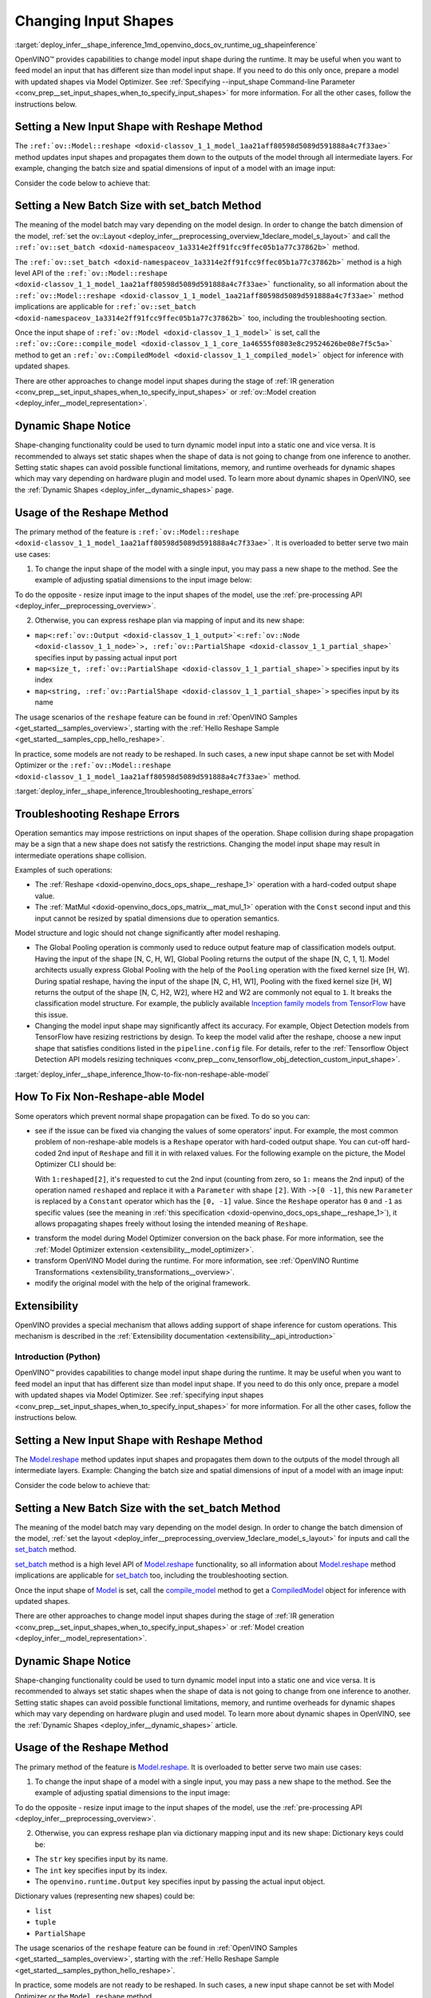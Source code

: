 .. index:: pair: page; Changing Input Shapes
.. _deploy_infer__shape_inference:

.. meta::
   :description: OpenVINO™ ensures a capability to change model input shape during 
                 the runtime when provided input has a different size than model 
                 input shape.
   :keywords: OpenVINO™, input shape, shape inference, changing input shape, reshape 
              method, model shape, changing shape of a model, batch size, set_batch, 
              set_batch method, non-reshape-able model, extensibility, inference, 
              model inference, Reshape operation, MatMul operation, static model, 
              dynamic model, static shape, dynamic shape

Changing Input Shapes
=====================

:target:`deploy_infer__shape_inference_1md_openvino_docs_ov_runtime_ug_shapeinference`

.. raw:: html

    <div id="switcher-cpp" class="switcher-anchor">C++</div>

OpenVINO™ provides capabilities to change model input shape during the runtime. It may be useful when you want to feed model an input that has different size than model input shape. If you need to do this only once, prepare a model with updated shapes via Model Optimizer. See :ref:`Specifying --input_shape Command-line Parameter <conv_prep__set_input_shapes_when_to_specify_input_shapes>` for more information. For all the other cases, follow the instructions below.

Setting a New Input Shape with Reshape Method
---------------------------------------------

The ``:ref:`ov::Model::reshape <doxid-classov_1_1_model_1aa21aff80598d5089d591888a4c7f33ae>``` method updates input shapes and propagates them down to the outputs of the model through all intermediate layers. For example, changing the batch size and spatial dimensions of input of a model with an image input:

.. image:: ./_assets/original_vs_reshaped_model.png
	:alt: shape_inference_explained

Consider the code below to achieve that:

.. ref-code-block:: cpp

	:ref:`model <doxid-group__ov__runtime__cpp__prop__api_1ga461856fdfb6d7533dc53355aec9e9fad>`->reshape({8, 3, 448, 448});

Setting a New Batch Size with set_batch Method
----------------------------------------------

The meaning of the model batch may vary depending on the model design. In order to change the batch dimension of the model, :ref:`set the ov::Layout <deploy_infer__preprocessing_overview_1declare_model_s_layout>` and call the ``:ref:`ov::set_batch <doxid-namespaceov_1a3314e2ff91fcc9ffec05b1a77c37862b>``` method.

.. ref-code-block:: cpp

	// Mark up batch in the layout of the input(s) and reset batch to the new value
	:ref:`model <doxid-group__ov__runtime__cpp__prop__api_1ga461856fdfb6d7533dc53355aec9e9fad>`->get_parameters()[0]->set_layout("N...");
	:ref:`ov::set_batch <doxid-namespaceov_1a3314e2ff91fcc9ffec05b1a77c37862b>`(:ref:`model <doxid-group__ov__runtime__cpp__prop__api_1ga461856fdfb6d7533dc53355aec9e9fad>`, new_batch);

The ``:ref:`ov::set_batch <doxid-namespaceov_1a3314e2ff91fcc9ffec05b1a77c37862b>``` method is a high level API of the ``:ref:`ov::Model::reshape <doxid-classov_1_1_model_1aa21aff80598d5089d591888a4c7f33ae>``` functionality, so all information about the ``:ref:`ov::Model::reshape <doxid-classov_1_1_model_1aa21aff80598d5089d591888a4c7f33ae>``` method implications are applicable for ``:ref:`ov::set_batch <doxid-namespaceov_1a3314e2ff91fcc9ffec05b1a77c37862b>``` too, including the troubleshooting section.

Once the input shape of ``:ref:`ov::Model <doxid-classov_1_1_model>``` is set, call the ``:ref:`ov::Core::compile_model <doxid-classov_1_1_core_1a46555f0803e8c29524626be08e7f5c5a>``` method to get an ``:ref:`ov::CompiledModel <doxid-classov_1_1_compiled_model>``` object for inference with updated shapes.

There are other approaches to change model input shapes during the stage of :ref:`IR generation <conv_prep__set_input_shapes_when_to_specify_input_shapes>` or :ref:`ov::Model creation <deploy_infer__model_representation>`.

Dynamic Shape Notice
--------------------

Shape-changing functionality could be used to turn dynamic model input into a static one and vice versa. It is recommended to always set static shapes when the shape of data is not going to change from one inference to another. Setting static shapes can avoid possible functional limitations, memory, and runtime overheads for dynamic shapes which may vary depending on hardware plugin and model used. To learn more about dynamic shapes in OpenVINO, see the :ref:`Dynamic Shapes <deploy_infer__dynamic_shapes>` page.

.. _usage_of_reshape_method:

Usage of the Reshape Method
---------------------------

The primary method of the feature is ``:ref:`ov::Model::reshape <doxid-classov_1_1_model_1aa21aff80598d5089d591888a4c7f33ae>```. It is overloaded to better serve two main use cases:

1) To change the input shape of the model with a single input, you may pass a new shape to the method. See the example of adjusting spatial dimensions to the input image below:

.. ref-code-block:: cpp

	// Read an image and adjust models single input for image to fit
	cv::Mat image = cv::imread("path/to/image");
	:ref:`model <doxid-group__ov__runtime__cpp__prop__api_1ga461856fdfb6d7533dc53355aec9e9fad>`->reshape({1, 3, image.rows, image.cols});

To do the opposite - resize input image to the input shapes of the model, use the :ref:`pre-processing API <deploy_infer__preprocessing_overview>`.

2) Otherwise, you can express reshape plan via mapping of input and its new shape:

* ``map<:ref:`ov::Output <doxid-classov_1_1_output>`<:ref:`ov::Node <doxid-classov_1_1_node>`>, :ref:`ov::PartialShape <doxid-classov_1_1_partial_shape>``` specifies input by passing actual input port

* ``map<size_t, :ref:`ov::PartialShape <doxid-classov_1_1_partial_shape>`>`` specifies input by its index

* ``map<string, :ref:`ov::PartialShape <doxid-classov_1_1_partial_shape>`>`` specifies input by its name

.. tab:: Port

    .. doxygensnippet:: ../../snippets/ShapeInference.cpp
       :language: cpp
       :fragment: [obj_to_shape]

.. tab:: Index

    .. doxygensnippet:: ../../snippets/ShapeInference.cpp
       :language: cpp
       :fragment: [idx_to_shape]

.. tab:: Tensor Name

    .. doxygensnippet:: ../../snippets/ShapeInference.cpp
       :language: cpp
       :fragment: [name_to_shape]

The usage scenarios of the ``reshape`` feature can be found in :ref:`OpenVINO Samples <get_started__samples_overview>`, starting with the :ref:`Hello Reshape Sample <get_started__samples_cpp_hello_reshape>`.

In practice, some models are not ready to be reshaped. In such cases, a new input shape cannot be set with Model Optimizer or the ``:ref:`ov::Model::reshape <doxid-classov_1_1_model_1aa21aff80598d5089d591888a4c7f33ae>``` method.

:target:`deploy_infer__shape_inference_1troubleshooting_reshape_errors`

Troubleshooting Reshape Errors
------------------------------

Operation semantics may impose restrictions on input shapes of the operation. Shape collision during shape propagation may be a sign that a new shape does not satisfy the restrictions. Changing the model input shape may result in intermediate operations shape collision.

Examples of such operations:

* The :ref:`Reshape <doxid-openvino_docs_ops_shape__reshape_1>` operation with a hard-coded output shape value.

* The :ref:`MatMul <doxid-openvino_docs_ops_matrix__mat_mul_1>` operation with the ``Const`` second input and this input cannot be resized by spatial dimensions due to operation semantics.

Model structure and logic should not change significantly after model reshaping.

* The Global Pooling operation is commonly used to reduce output feature map of classification models output. Having the input of the shape [N, C, H, W], Global Pooling returns the output of the shape [N, C, 1, 1]. Model architects usually express Global Pooling with the help of the ``Pooling`` operation with the fixed kernel size [H, W]. During spatial reshape, having the input of the shape [N, C, H1, W1], Pooling with the fixed kernel size [H, W] returns the output of the shape [N, C, H2, W2], where H2 and W2 are commonly not equal to ``1``. It breaks the classification model structure. For example, the publicly available `Inception family models from TensorFlow <https://github.com/tensorflow/models/tree/master/research/slim#pre-trained-models>`__ have this issue.

* Changing the model input shape may significantly affect its accuracy. For example, Object Detection models from TensorFlow have resizing restrictions by design. To keep the model valid after the reshape, choose a new input shape that satisfies conditions listed in the ``pipeline.config`` file. For details, refer to the :ref:`Tensorflow Object Detection API models resizing techniques <conv_prep__conv_tensorflow_obj_detection_custom_input_shape>`.

:target:`deploy_infer__shape_inference_1how-to-fix-non-reshape-able-model`

How To Fix Non-Reshape-able Model
---------------------------------

Some operators which prevent normal shape propagation can be fixed. To do so you can:

* see if the issue can be fixed via changing the values of some operators' input. For example, the most common problem of non-reshape-able models is a ``Reshape`` operator with hard-coded output shape. You can cut-off hard-coded 2nd input of ``Reshape`` and fill it in with relaxed values. For the following example on the picture, the Model Optimizer CLI should be:
  
  .. ref-code-block:: cpp
  
  	mo --input_model path/to/model --input data[8,3,224,224],1:reshaped[2]->[0 -1]`
  
  With ``1:reshaped[2]``, it's requested to cut the 2nd input (counting from zero, so ``1:`` means the 2nd input) of the operation named ``reshaped`` and replace it with a ``Parameter`` with shape ``[2]``. With ``->[0 -1]``, this new ``Parameter`` is replaced by a ``Constant`` operator which has the ``[0, -1]`` value. Since the ``Reshape`` operator has ``0`` and ``-1`` as specific values (see the meaning in :ref:`this specification <doxid-openvino_docs_ops_shape__reshape_1>`), it allows propagating shapes freely without losing the intended meaning of ``Reshape``.

.. image:: ./_assets/batch_relaxation.png
	:alt: batch_relaxed

* transform the model during Model Optimizer conversion on the back phase. For more information, see the :ref:`Model Optimizer extension <extensibility__model_optimizer>`.

* transform OpenVINO Model during the runtime. For more information, see :ref:`OpenVINO Runtime Transformations <extensibility_transformations__overview>`.

* modify the original model with the help of the original framework.

Extensibility
-------------

OpenVINO provides a special mechanism that allows adding support of shape inference for custom operations. This mechanism is described in the :ref:`Extensibility documentation <extensibility__api_introduction>`

Introduction (Python)
~~~~~~~~~~~~~~~~~~~~~

.. raw:: html

    <div id="switcher-python" class="switcher-anchor">Python</div>

OpenVINO™ provides capabilities to change model input shape during the runtime. It may be useful when you want to feed model an input that has different size than model input shape. If you need to do this only once, prepare a model with updated shapes via Model Optimizer. See :ref:`specifying input shapes <conv_prep__set_input_shapes_when_to_specify_input_shapes>` for more information. For all the other cases, follow the instructions below.

Setting a New Input Shape with Reshape Method
---------------------------------------------

The `Model.reshape <api/ie_python_api/_autosummary/openvino.runtime.Model.html#openvino.runtime.Model.reshape>`__ method updates input shapes and propagates them down to the outputs of the model through all intermediate layers. Example: Changing the batch size and spatial dimensions of input of a model with an image input:

.. image:: ./_assets/original_vs_reshaped_model.png
	:alt: shape_inference_explained

Consider the code below to achieve that:

.. doxygensnippet:: ../../snippets/ShapeInference.py
   :language: python
   :fragment: [picture_snippet]

Setting a New Batch Size with the set_batch Method
--------------------------------------------------

The meaning of the model batch may vary depending on the model design. In order to change the batch dimension of the model, :ref:`set the layout <deploy_infer__preprocessing_overview_1declare_model_s_layout>` for inputs and call the `set_batch <api/ie_python_api/_autosummary/openvino.runtime.set_batch.html>`__ method.

.. doxygensnippet:: ../../snippets/ShapeInference.py
   :language: python
   :fragment: [set_batch]

`set_batch <api/ie_python_api/_autosummary/openvino.runtime.set_batch.html>`__ method is a high level API of `Model.reshape <api/ie_python_api/_autosummary/openvino.runtime.Model.html#openvino.runtime.Model.reshape>`__ functionality, so all information about `Model.reshape <api/ie_python_api/_autosummary/openvino.runtime.Model.html#openvino.runtime.Model.reshape>`__ method implications are applicable for `set_batch <api/ie_python_api/_autosummary/openvino.runtime.set_batch.html>`__ too, including the troubleshooting section.

Once the input shape of `Model <api/ie_python_api/_autosummary/openvino.runtime.Model.html>`__ is set, call the `compile_model <api/ie_python_api/_autosummary/openvino.runtime.compile_model.html>`__ method to get a `CompiledModel <api/ie_python_api/_autosummary/openvino.runtime.CompiledModel.html>`__ object for inference with updated shapes.

There are other approaches to change model input shapes during the stage of :ref:`IR generation <conv_prep__set_input_shapes_when_to_specify_input_shapes>` or :ref:`Model creation <deploy_infer__model_representation>`.

Dynamic Shape Notice
--------------------

Shape-changing functionality could be used to turn dynamic model input into a static one and vice versa. It is recommended to always set static shapes when the shape of data is not going to change from one inference to another. Setting static shapes can avoid possible functional limitations, memory, and runtime overheads for dynamic shapes which may vary depending on hardware plugin and used model. To learn more about dynamic shapes in OpenVINO, see the :ref:`Dynamic Shapes <deploy_infer__dynamic_shapes>` article.

.. _usage_of_reshape_method:

Usage of the Reshape Method
---------------------------

The primary method of the feature is `Model.reshape <api/ie_python_api/_autosummary/openvino.runtime.Model.html#openvino.runtime.Model.reshape>`__. It is overloaded to better serve two main use cases:

1) To change the input shape of a model with a single input, you may pass a new shape to the method. See the example of adjusting spatial dimensions to the input image:

.. doxygensnippet:: ../../snippets/ShapeInference.py
   :language: python
   :fragment: [simple_spatials_change]

To do the opposite - resize input image to the input shapes of the model, use the :ref:`pre-processing API <deploy_infer__preprocessing_overview>`.

2) Otherwise, you can express reshape plan via dictionary mapping input and its new shape: Dictionary keys could be:

* The ``str`` key specifies input by its name.

* The ``int`` key specifies input by its index.

* The ``openvino.runtime.Output`` key specifies input by passing the actual input object.

Dictionary values (representing new shapes) could be:

* ``list``

* ``tuple``

* ``PartialShape``

.. tab:: Port

    .. doxygensnippet:: ../../snippets/ShapeInference.py
       :language: python
       :fragment: [obj_to_shape]

.. tab:: Index

    .. doxygensnippet:: ../../snippets/ShapeInference.py
       :language: python
       :fragment: [idx_to_shape]

.. tab:: Tensor Name

    .. doxygensnippet:: ../../snippets/ShapeInference.py
       :language: python
       :fragment: [name_to_shape]

The usage scenarios of the ``reshape`` feature can be found in :ref:`OpenVINO Samples <get_started__samples_overview>`, starting with the :ref:`Hello Reshape Sample <get_started__samples_python_hello_reshape>`.

In practice, some models are not ready to be reshaped. In such cases, a new input shape cannot be set with Model Optimizer or the ``Model.reshape`` method.

Troubleshooting Reshape Errors
------------------------------

Operation semantics may impose restrictions on input shapes of the operation. Shape collision during shape propagation may be a sign that a new shape does not satisfy the restrictions. Changing the model input shape may result in intermediate operations shape collision.

Examples of such operations:

* :ref:`Reshape <doxid-openvino_docs_ops_shape__reshape_1>` operation with a hard-coded output shape value

* :ref:`MatMul <doxid-openvino_docs_ops_matrix__mat_mul_1>` operation with the ``Const`` second input cannot be resized by spatial dimensions due to operation semantics

Model structure and logic should not change significantly after model reshaping.

* The Global Pooling operation is commonly used to reduce output feature map of classification models output. Having the input of the shape [N, C, H, W], Global Pooling returns the output of the shape [N, C, 1, 1]. Model architects usually express Global Pooling with the help of the ``Pooling`` operation with the fixed kernel size [H, W]. During spatial reshape, having the input of the shape [N, C, H1, W1], Pooling with the fixed kernel size [H, W] returns the output of the shape [N, C, H2, W2], where H2 and W2 are commonly not equal to ``1``. It breaks the classification model structure. For example, the publicly available `Inception family models from TensorFlow <https://github.com/tensorflow/models/tree/master/research/slim#pre-trained-models>`__ have this issue.

* Changing the model input shape may significantly affect its accuracy. For example, Object Detection models from TensorFlow have resizing restrictions by design. To keep the model valid after the reshape, choose a new input shape that satisfies conditions listed in the ``pipeline.config`` file. For details, refer to the :ref:`Tensorflow Object Detection API models resizing techniques <conv_prep__conv_tensorflow_obj_detection_custom_input_shape>`.

How To Fix Non-Reshape-able Model
---------------------------------

Some operators which prevent normal shape propagation can be fixed. To do so you can:

* see if the issue can be fixed via changing the values of some operators input. For example, the most common problem of non-reshape-able models is a ``Reshape`` operator with hard-coded output shape. You can cut-off hard-coded 2nd input of ``Reshape`` and fill it in with relaxed values. For the following example on the picture Model Optimizer CLI should be:
  
  .. ref-code-block:: cpp
  
  	mo --input_model path/to/model --input data[8,3,224,224],1:reshaped[2]->[0 -1]`
  
  With ``1:reshaped[2]``, it's requested to cut the 2nd input (counting from zero, so ``1:`` means the 2nd input) of the operation named ``reshaped`` and replace it with a ``Parameter`` with shape ``[2]``. With ``->[0 -1]``, this new ``Parameter`` is replaced by a ``Constant`` operator which has value ``[0, -1]``. Since the ``Reshape`` operator has ``0`` and ``-1`` as specific values (see the meaning in :ref:`this specification <doxid-openvino_docs_ops_shape__reshape_1>`), it allows propagating shapes freely without losing the intended meaning of ``Reshape``.

.. image:: ./_assets/batch_relaxation.png
	:alt: batch_relaxed

* transform the model during Model Optimizer conversion on the back phase. See :ref:`Model Optimizer extension <extensibility__model_optimizer>`.

* transform OpenVINO Model during the runtime. See :ref:`OpenVINO Runtime Transformations <extensibility_transformations__overview>`.

* modify the original model with the help of the original framework.

Extensibility
-------------

OpenVINO provides a special mechanism that allows adding support of shape inference for custom operations. This mechanism is described in the :ref:`Extensibility documentation <extensibility__api_introduction>`

